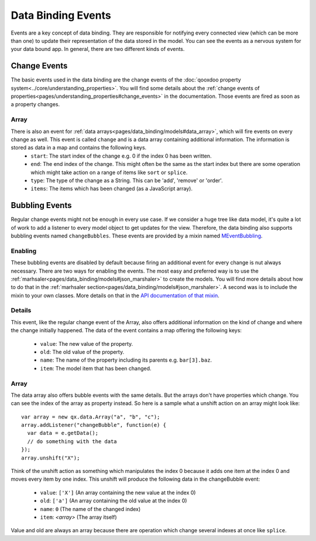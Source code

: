 .. _pages/data_binding/changebubble#data_binding_events:

Data Binding Events
*******************

Events are a key concept of data binding. They are responsible for notifying every connected view (which can be more than one) to update their representation of the data stored in the model. You can see the events as a nervous system for your data bound app. In general, there are two different kinds of events.


.. _pages/data_binding/changebubble#change_events:

Change Events
-------------
The basic events used in the data binding are the change events of the :doc:`qooxdoo property system<../core/understanding_properties>`. You will find some details about the :ref:`change events of properties<pages/understanding_properties#change_events>` in the documentation. Those events are fired as soon as a property changes.

Array
^^^^^
There is also an event for :ref:`data arrays<pages/data_binding/models#data_array>`, which will fire events on every change as well. This event is called ``change`` and is a data array containing additional information. The information is stored as data in a map and contains the following keys.
  * ``start``: The start index of the change e.g. 0 if the index 0 has been written.
  * ``end``: The end index of the change. This might often be the same as the start index but there are some operation which might take action on a range of items like ``sort`` or ``splice``.
  * ``type``: The type of the change as a String. This can be 'add', 'remove' or 'order'.
  * ``items``: The items which has been changed (as a JavaScript array).


.. _pages/data_binding/changebubble#bubbling_events:

Bubbling Events
---------------
Regular change events might not be enough in every use case. If we consider a huge tree like data model, it's quite a lot of work to add a listener to every model object to get updates for the view. Therefore, the data binding also supports bubbling events named ``changeBubbles``. These events are provided by a mixin named `MEventBubbling <http://demo.qooxdoo.org/%{version}/apiviewer/#qx.data.marshal.MEventBubbling>`__.

Enabling
^^^^^^^^
These bubbling events are disabled by default because firing an additional event for every change is nut always necessary. There are two ways for enabling the events. The most easy and preferred way is to use the :ref:`marhsaler<pages/data_binding/models#json_marshaler>` to create the models. You will find more details about how to do that in the :ref:`marhsaler section<pages/data_binding/models#json_marshaler>`. A second was is to include the mixin to your own classes. More details on that in the `API documentation of that mixin <http://demo.qooxdoo.org/%{version}/apiviewer/#qx.data.marshal.MEventBubbling>`__.

Details
^^^^^^^
This event, like the regular change event of the Array, also offers additional information on the kind of change and where the change initially happened. The data of the event contains a map offering the following keys:

  * ``value``: The new value of the property.
  * ``old``: The old value of the property.
  * ``name``: The name of the property including its parents e.g. ``bar[3].baz``.
  * ``item``: The model item that has been changed.

Array
^^^^^
The data array also offers bubble events with the same details. But the arrays don't have properties which change. You can see the index of the array as property instead. So here is a sample what a unshift action on an array might look like:

::

  var array = new qx.data.Array("a", "b", "c");
  array.addListener("changeBubble", function(e) {
    var data = e.getData();
    // do something with the data
  });
  array.unshift("X");
  
Think of the unshift action as something which manipulates the index 0 because it adds one item at the index 0 and moves every item by one index. This unshift will produce the following data in the changeBubble event:

  * ``value``: ``['X']`` (An array containing the new value at the index 0)
  * ``old``: ``['a']`` (An array containing the old value at the index 0)
  * ``name``: ``0`` (The name of the changed index)
  * ``item``: *<array>* (The array itself)

Value and old are always an array because there are operation which change several indexes at once like ``splice``.